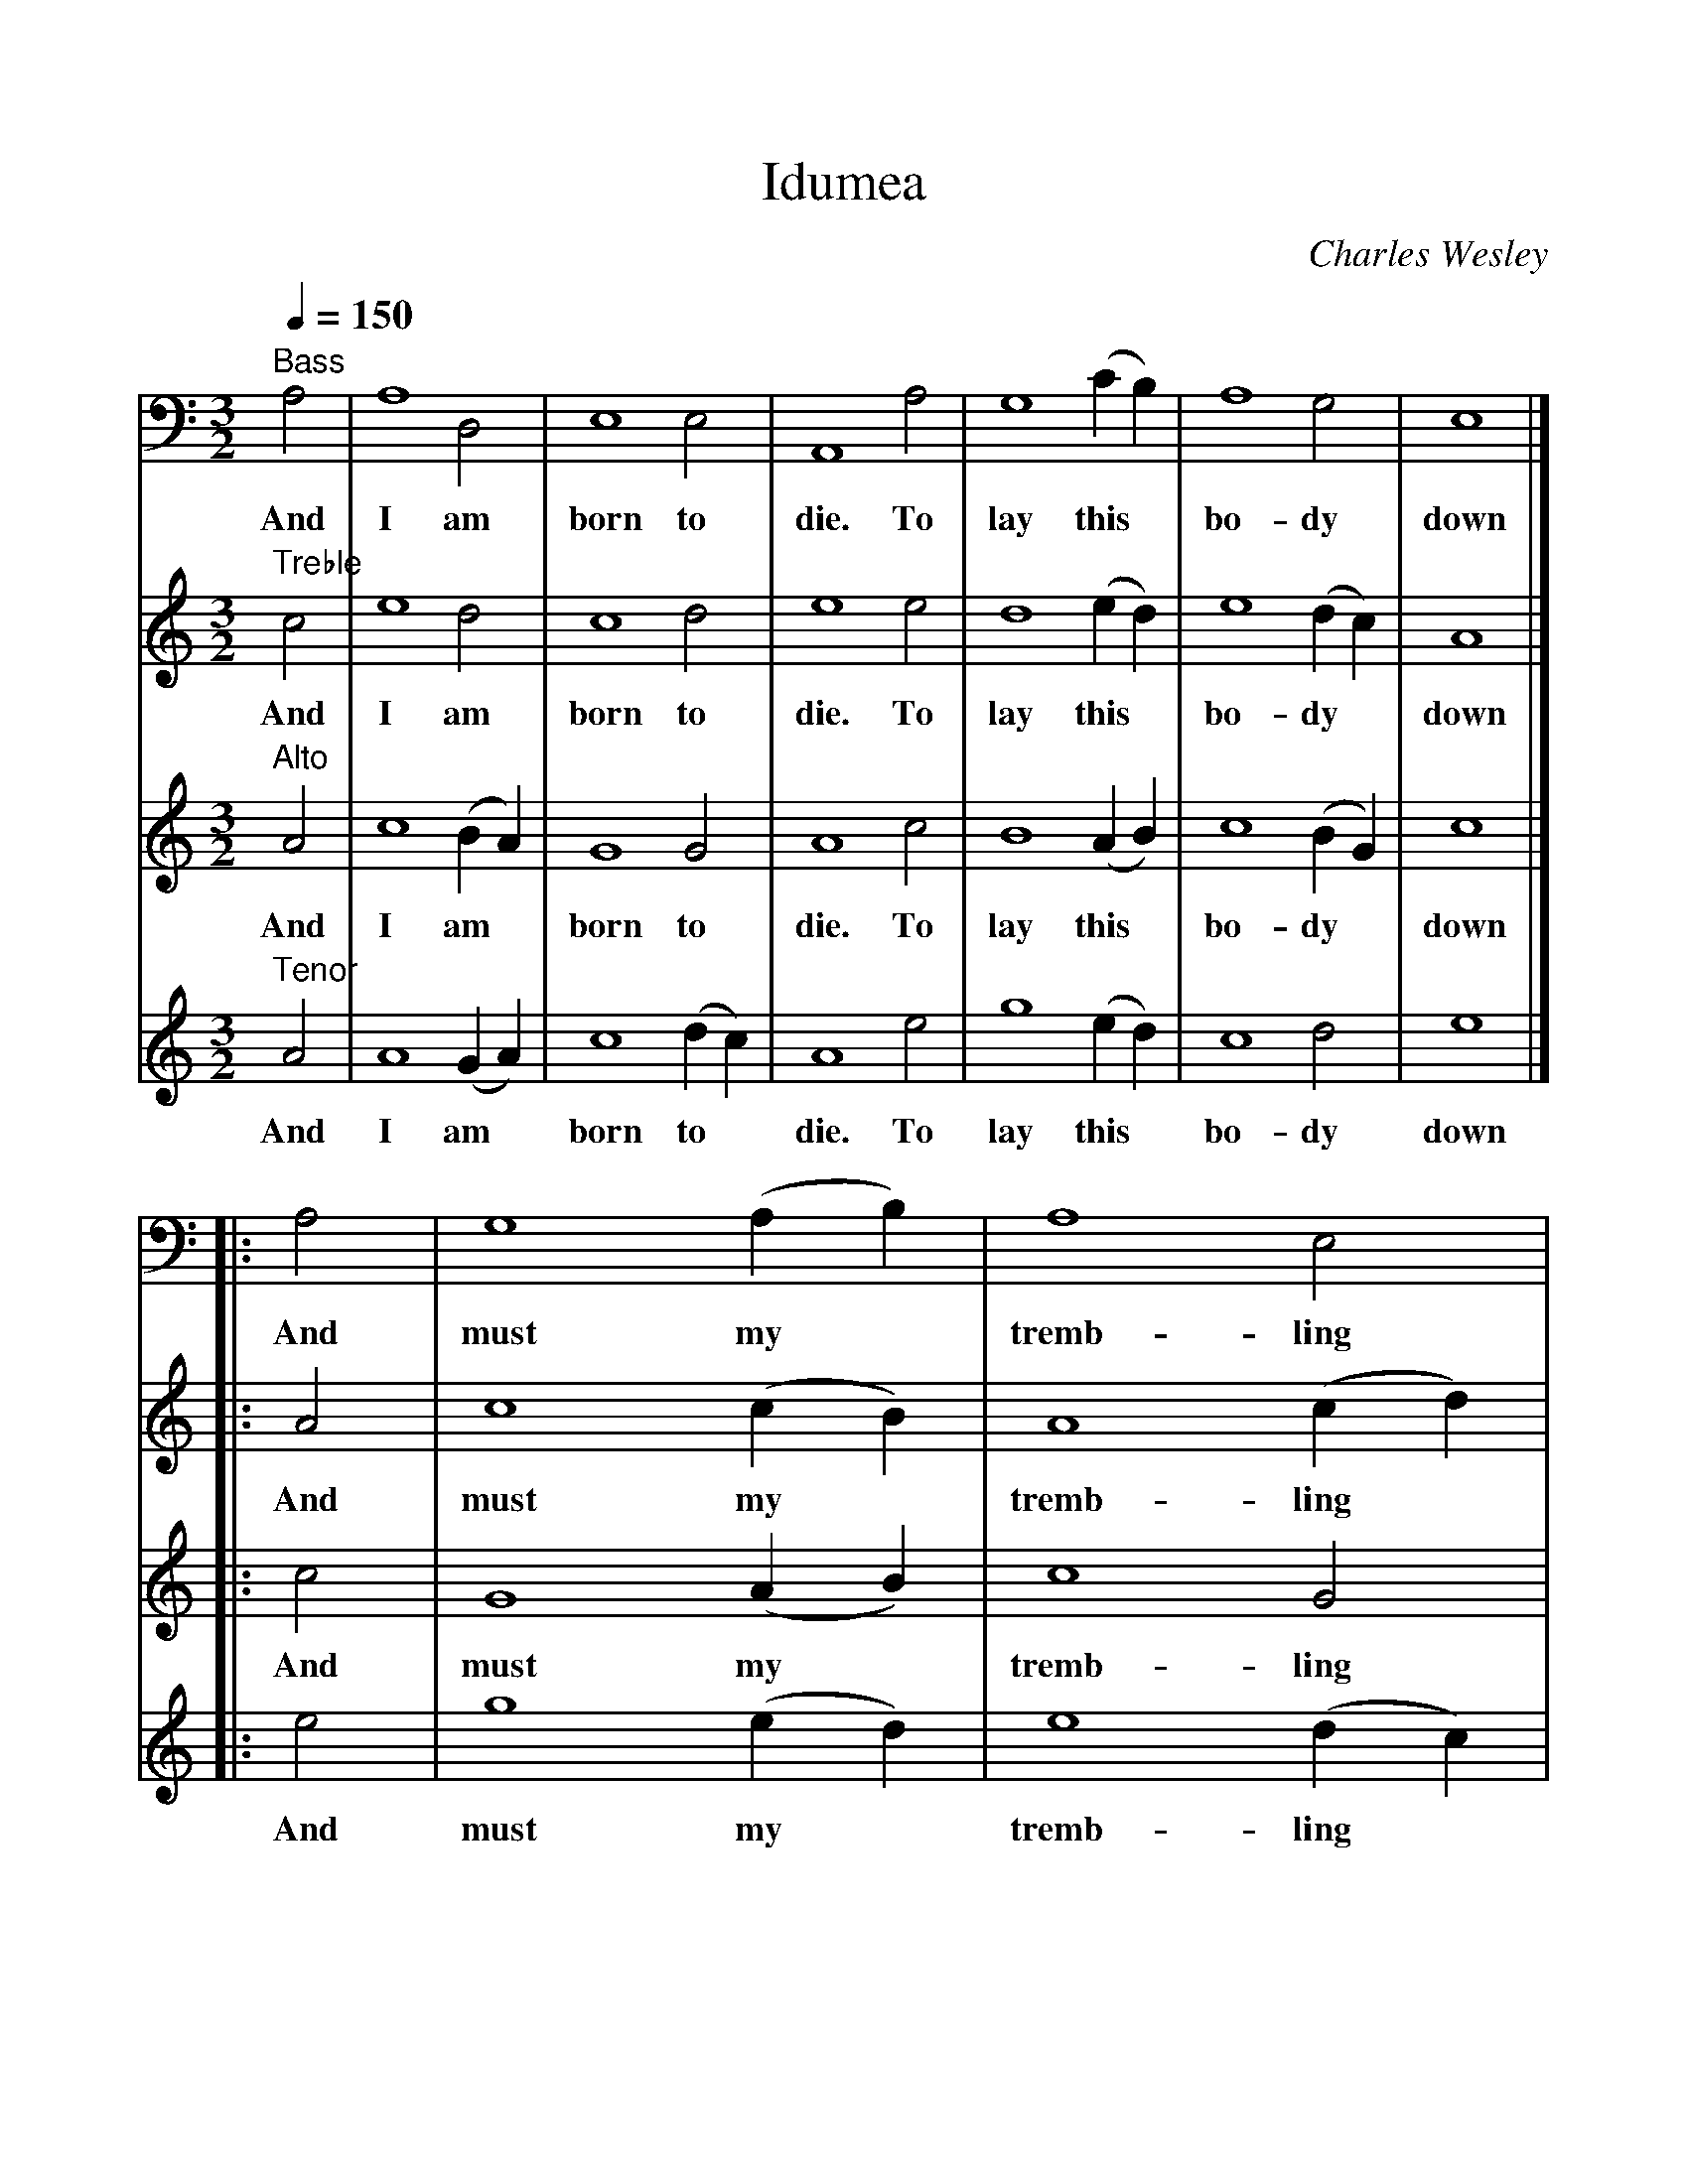 %%scale 1
X:1
T:Idumea
C:Charles Wesley
B:Original Sacred Harp. Denson Rev. 1971
B:Sacred Harp Publishing Co. Inc. Bremen, Georgia 30110.
M:3/2
L:1/4
Q:150
V:4 bass
K:Am
[V:1] "Treble"c2 | e4 d2 | c4 d2 | e4 e2 | d4 (ed) | e4 (dc) | A4 |]
w:And I am born to die. To lay this* bo-dy* down
[V:2] "Alto"A2 | c4 (BA) | G4 G2 | A4 c2 | B4 (AB) | c4 (BG) | c4 |]
w:And I am* born to die. To lay this* bo-dy* down
[V:3] "Tenor"A2 | A4 (GA) | c4 (dc) | A4 e2 | g4 (ed) | c4 d2 | e4 |]
w:And I am* born to* die. To lay this* bo-dy down
[V:4] "Bass"A,2 | A,4 D,2 | E,4 E,2 | A,,4 A,2 | G,4 (CB,) | A,4 G,2 | E,4 |]
w:And I am born to die. To lay this* bo-dy down
%
[V:1] |: A2 | c4 (cB) | A4 (cd) | e4 (BA) | G4 g2 | e4 (ed) | c4 [d2G2] |1 [e4A4] :|2 [e6A6] |]
w: And must my* tremb-ling* spir-it* fly In-to a* world un-known?
[V:2] |: c2 | G4 (AB) | c4 G2 | [c4E4] (Bc) | [d4G4] c2 | c4 (GF) | E4 G2 |1 E4 :|2 E6 |]
w: And must my* tremb-ling spir-it* fly In-to a* world un-known?
[V:3] |: e2 | g4 (ed) | e4 (dc) | A4 (GE) | G4 G2 | A4 (GA) | c4 (dc) |1 A4 :|2 A6 |]
w: And must my* tremb-ling* spir-it* fly In-to a* world un-*known?
[V:4] |: A,2 | G,4 (A,B,) | A,4 E,2 | A,,4 C,2 | G,4 C,2 | A,,4 (C,D,) | E,4 E,2 |1 A,,4 :|2 A,,6 |]
w: And must my* tremb-ling spir-it fly In-to a* world un- known?
